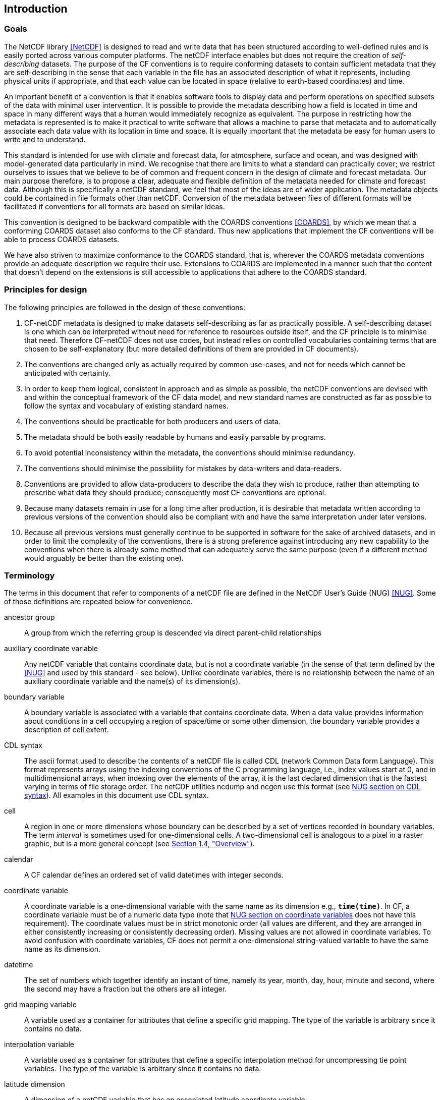 ==  Introduction 

=== Goals

The NetCDF library <<NetCDF>> is designed to read and write data that has been structured according to well-defined rules and is easily ported across various computer platforms.
The netCDF interface enables but does not require the creation of __self-describing__ datasets.
The purpose of the CF conventions is to require conforming datasets to contain sufficient metadata that they are self-describing in the sense that each variable in the file has an associated description of what it represents, including physical units if appropriate, and that each value can be located in space (relative to earth-based coordinates) and time.

An important benefit of a convention is that it enables software tools to display data and perform operations on specified subsets of the data with minimal user intervention.
It is possible to provide the metadata describing how a field is located in time and space in many different ways that a human would immediately recognize as equivalent.
The purpose in restricting how the metadata is represented is to make it practical to write software that allows a machine to parse that metadata and to automatically associate each data value with its location in time and space.
It is equally important that the metadata be easy for human users to write and to understand.

This standard is intended for use with climate and forecast data, for atmosphere, surface and ocean, and was designed with model-generated data particularly in mind.
We recognise that there are limits to what a standard can practically cover; we restrict ourselves to issues that we believe to be of common and frequent concern in the design of climate and forecast metadata.
Our main purpose therefore, is to propose a clear, adequate and flexible definition of the metadata needed for climate and forecast data.
Although this is specifically a netCDF standard, we feel that most of the ideas are of wider application.
The metadata objects could be contained in file formats other than netCDF.
Conversion of the metadata between files of different formats will be facilitated if conventions for all formats are based on similar ideas.

This convention is designed to be backward compatible with the COARDS conventions <<COARDS>>, by which we mean that a conforming COARDS dataset also conforms to the CF standard.
Thus new applications that implement the CF conventions will be able to process COARDS datasets.

We have also striven to maximize conformance to the COARDS standard, that is, wherever the COARDS metadata conventions provide an adequate description we require their use.
Extensions to COARDS are implemented in a manner such that the content that doesn't depend on the extensions is still accessible to applications that adhere to the COARDS standard.

[[design, Section 1.2, "Principles for design"]]
=== Principles for design

The following principles are followed in the design of these conventions:

1. CF-netCDF metadata is designed to make datasets self-describing as far as practically possible.
A self-describing dataset is one which can be interpreted without need for reference to resources outside itself, and the CF principle is to minimise that need.
Therefore CF-netCDF does not use codes, but instead relies on controlled vocabularies containing terms that are chosen to be self-explanatory (but more detailed definitions of them are provided in CF documents).

2. The conventions are changed only as actually required by common use-cases, and not for needs which cannot be anticipated with certainty.

3. In order to keep them logical, consistent in approach and as simple as possible, the netCDF conventions are devised with and within the conceptual framework of the CF data model, and new standard names are constructed as far as possible to follow the syntax and vocabulary of existing standard names.

4. The conventions should be practicable for both producers and users of data.

5. The metadata should be both easily readable by humans and easily parsable by programs.

6. To avoid potential inconsistency within the metadata, the conventions should minimise redundancy.

7. The conventions should minimise the possibility for mistakes by data-writers and data-readers.

8. Conventions are provided to allow data-producers to describe the data they wish to produce, rather than attempting to prescribe what data they should produce; consequently most CF conventions are optional.

9. Because many datasets remain in use for a long time after production, it is desirable that metadata written according to previous versions of the convention should also be compliant with and have the same interpretation under later versions.

10. Because all previous versions must generally continue to be supported in software for the sake of archived datasets, and in order to limit the complexity of the conventions, there is a strong preference against introducing any new capability to the conventions when there is already some method that can adequately serve the same purpose (even if a different method would arguably be better than the existing one).

[[terminology, Section 1.3, "Terminology"]]
=== Terminology

The terms in this document that refer to components of a netCDF file are defined in the NetCDF User's Guide (NUG) <<NUG>>.
Some of those definitions are repeated below for convenience.

ancestor group:: A group from which the referring group is descended via direct parent-child relationships

auxiliary coordinate variable:: Any netCDF variable that contains coordinate data, but is not a coordinate variable (in the sense of that term defined by the <<NUG>> and used by this standard - see below).
Unlike coordinate variables, there is no relationship between the name of an auxiliary coordinate variable and the name(s) of its dimension(s).

boundary variable:: A boundary variable is associated with a variable that contains coordinate data.
When a data value provides information about conditions in a cell occupying a region of space/time or some other dimension, the boundary variable provides a description of cell extent.

CDL syntax:: The ascii format used to describe the contents of a netCDF file is called CDL (network Common Data form Language).
This format represents arrays using the indexing conventions of the C programming language, i.e., index values start at 0, and in multidimensional arrays, when indexing over the elements of the array, it is the last declared dimension that is the fastest varying in terms of file storage order.
The netCDF utilities ncdump and ncgen use this format (see
link:$$https://docs.unidata.ucar.edu/nug/current/_c_d_l.html$$[NUG section on CDL syntax]).
All examples in this document use CDL syntax.

cell:: A region in one or more dimensions whose boundary can be described by a set of vertices recorded in boundary variables.
The term __interval__ is sometimes used for one-dimensional cells.
A two-dimensional cell is analogous to a pixel in a raster graphic, but is a more general concept (see <<overview>>).

calendar:: A CF calendar defines an ordered set of valid datetimes with integer seconds.

coordinate variable:: A coordinate variable is a one-dimensional variable with the same name as its dimension e.g., **`time(time)`**.
In CF, a coordinate variable must be of a numeric data type (note that
link:$$https://docs.unidata.ucar.edu/nug/current/best_practices.html#bp_Coordinate-Systems$$[NUG section on coordinate variables] does not have this requirement).
The coordinate values must be in strict monotonic order (all values are different, and they are arranged in either consistently increasing or consistently decreasing order).
Missing values are not allowed in coordinate variables.
To avoid confusion with coordinate variables, CF does not permit a one-dimensional string-valued variable to have the same name as its dimension.

datetime:: The set of numbers which together identify an instant of time, namely its year, month, day, hour, minute and second, where the second may have a fraction but the others are all integer.

grid mapping variable:: A variable used as a container for attributes that define a specific grid mapping.
The type of the variable is arbitrary since it contains no data.

interpolation variable:: A variable used as a container for attributes that define a specific interpolation method for uncompressing tie point variables.
The type of the variable is arbitrary since it contains no data.

latitude dimension:: A dimension of a netCDF variable that has an associated latitude coordinate variable.

local apex group:: The nearest (to a referring group) ancestor group in which a dimension of an out-of-group coordinate is defined.
The word "apex" refers to position of this group at the vertex of the tree of groups formed by it, the referring group, and the group where a coordinate is located.

longitude dimension:: A dimension of a netCDF variable that has an associated longitude coordinate variable.

most rapidly varying dimension:: The dimension of a multidimensional variable for which elements are adjacent in storage. When a netCDF dataset is represented in CDL, the most rapidly varying dimension is the last one e.g. **`x`** in **`float data(z,y,x)`**. C and Python NumPy use the same order as CDL, also called "row-major order", while Fortran and R use the alternative order, also called "colum-major order", so that when netCDF variables are accessed in Fortran or R the most rapidly varying dimension is the first one.

multidimensional coordinate variable:: An auxiliary coordinate variable that is multidimensional.

nearest item:: The item (variable or group) that can be reached via the shortest traversal of the file from the referring group following the rules set forth in the <<groups>>.

out-of-group reference:: A reference to a variable or dimension that is not contained in the referring group.

path:: Paths must follow the UNIX style path convention and may begin with either a '/', '..', or a word.

quantization variable:: A variable used as a container for attributes that define a specific quantization algorithm. The type of the variable is arbitrary since it contains no data.

recommendation:: Recommendations in this convention are meant to provide advice that may be helpful for reducing common mistakes.
In some cases we have recommended rather than required particular attributes in order to maintain backwards compatibility with COARDS.
An application must not depend on a dataset's adherence to recommendations.

referring group:: The group in which a reference to a variable or dimension occurs.

scalar coordinate variable:: A scalar variable (i.e. one with no dimensions) that contains coordinate data.
Depending on context, it may be functionally equivalent either to a size-one coordinate variable (<<scalar-coordinate-variables>>) or to a size-one auxiliary coordinate variable (<<labels>> and <<collections-instances-elements>>).

sibling group:: Any group with the same parent group as the referring group

spatiotemporal dimension:: A dimension of a netCDF variable that is used to identify a location in time and/or space.

tie point variable:: A netCDF variable that contains coordinates that have been compressed by sampling.
There is no relationship between the name of a tie point variable and the name(s) of its dimension(s).

time dimension:: A dimension of a netCDF variable that has an associated time coordinate variable.

vertex dimension:: The dimension of a boundary variable along which the vertices of each cell are ordered.

vertical dimension:: A dimension of a netCDF variable that has an associated vertical coordinate variable.

[[overview, Section 1.4, "Overview"]]
=== Overview

No variable or dimension names are standardized by this convention.
Instead we follow the lead of the <<NUG>> and standardize only the names of attributes and some of the values taken by those attributes.
Variable or dimension names can either be a single variable name or a path to a variable.
The overview provided in this section will be followed with more complete descriptions in following sections.
<<attribute-appendix>> contains a summary of all the attributes used in this convention.

Files using this version of the CF Conventions must set the <<NUG>> defined attribute **`Conventions`** to contain the string value "**`CF-{current-version-as-attribute}`**" to identify datasets that conform to these conventions.

The general description of a file's contents should be contained in the following attributes: **`title`**, **`history`**, **`institution`**, **`source`**, **`comment`** and **`references`** (<<description-of-file-contents>>).
For backwards compatibility with COARDS none of these attributes is required, but their use is recommended to provide human readable documentation of the file contents.

Each variable in a netCDF file has an associated description which is provided by the attributes **`units`**, **`long_name`**, and **`standard_name`**.
The **`units`**, and **`long_name`** attributes are defined in the <<NUG>> and the **`standard_name`** attribute is defined in this document.

The **`units`** attribute is required for all variables that represent dimensional quantities (except for boundary variables defined in <<cell-boundaries>>).
The values of the **`units`** attributes are character strings that are recognized by UNIDATA's UDUNITS package <<UDUNITS>> (with exceptions allowed as discussed in <<units>>).

The **`long_name`** and **`standard_name`** attributes are used to describe the content of each variable.
For backwards compatibility with COARDS neither is required, but use of at least one of them is strongly recommended.
The use of standard names will facilitate the exchange of climate and forecast data by providing unambiguous identification of variables most commonly analyzed.

Four types of coordinates receive special treatment by these conventions: latitude, longitude, vertical, and time.
Every variable must have associated metadata that allows identification of each such coordinate that is relevant.
Two independent parts of the convention allow this to be done.
There are conventions that identify the variables that contain the coordinate data, and there are conventions that identify the type of coordinate represented by that data.

There are two methods used to identify variables that contain coordinate data.
The first is to use the <<NUG>>-defined "coordinate variables."
__The use of coordinate variables is required for all dimensions that correspond to one dimensional space or time coordinates__.
In cases where coordinate variables are not applicable, the variables containing coordinate data are identified by the **`coordinates`** attribute.

Once the variables containing coordinate data are identified, further conventions are required to determine the type of coordinate represented by each of these variables.
Latitude, longitude, and time coordinates are identified solely by the value of their **`units`** attribute.
Vertical coordinates with units of pressure may also be identified by the **`units`** attribute.
Other vertical coordinates must use the attribute **`positive`** which determines whether the direction of increasing coordinate value is up or down.
Because identification of a coordinate type by its units involves the use of an external package <<UDUNITS>>, we provide the optional attribute **`axis`** for a direct identification of coordinates that correspond to latitude, longitude, vertical, or time axes.

Latitude, longitude, and time are defined by internationally recognized standards, and hence, identifying the coordinates of these types is sufficient to locate data values uniquely with respect to time and a point on the earth's surface.
On the other hand identifying the vertical coordinate is not necessarily sufficient to locate a data value vertically with respect to the earth's surface.
In particular a model may output data on the parametric (usually dimensionless) vertical coordinate used in its mathematical formulation.
To achieve the goal of being able to spatially locate all data values, this convention provides a mapping, via the **`standard_name`** and **`formula_terms`** attributes of a parametric vertical coordinate variable, between its values and dimensional vertical coordinate values that can be uniquely located with respect to a point on the earth's surface (<<parametric-vertical-coordinate>>; <<parametric-v-coord>>).

It is often the case that data values are not representative of single points in time, space and other dimensions, but rather of intervals or multidimensional cells.
CF defines a **`bounds`** attribute to specify the extent of intervals or cells.
Because both the <<NUG>> and <<COARDS>> define coordinate variables but not cells or bounds, many applications assume that gridpoints are always located at the centers of their cells.
This assumption does not hold in CF. If bounds are not provided, the location of the gridpoint within the cell is undefined, and nothing can be assumed about the location and extent of the cell.

A two-dimensional cell is analogous to a pixel in a raster graphic, but is a more general concept.
Pixels in a raster are evenly spaced in each dimension and arranged in a logically rectangular array.
Two-dimensional cells in a CF field do not necessarily satisfy either of those conditions, though they commonly do.
Furthermore, as an alternative to cells in two dimensions, CF defines a convention for the case where each data value is associated with a geographical feature that is described by one or more points, lines or polygons.

When data that is representative of cells can be described by simple statistical methods (for instance, mean or maximum), those methods can be indicated using the **`cell_methods`** attribute.
An important application of this attribute is to describe climatological and diurnal statistics.

Methods for reducing the total volume of data include both packing and compression.
Packing reduces the data volume by reducing the precision of the stored numbers.
It is implemented using the attributes **`add_offset`** and **`scale_factor`** which are defined in the <<NUG>>.
Compression on the other hand loses no precision, but reduces the volume by not storing missing data.
The attribute **`compress`** is defined for this purpose.

[[coards-relationship, Section 1.5, "Relationship to the COARDS Conventions"]]
=== Relationship to the COARDS Conventions

These conventions generalize and extend the COARDS conventions <<COARDS>>.
A major design goal has been to maintain __backward compatibility__ with COARDS.
Hence applications written to process datasets that conform to these conventions will also be able to process COARDS conforming datasets.
We have also striven to maximize __conformance__ to the COARDS standard so that datasets that only require the metadata that was available under COARDS will still be able to be processed by COARDS conforming applications.
But because of the extensions that provide new metadata content, and the relaxation of some COARDS requirements, datasets that conform to these conventions will not necessarily be recognized by applications that adhere to the COARDS conventions.
The features of these conventions that allow writing netCDF files that are not COARDS conforming are summarized below.

COARDS standardizes the description of grids composed of independent latitude, longitude, vertical, and time axes.
In addition to standardizing the metadata required to identify each of these axis types, COARDS requires (_time_, _vertical_, _latitude_, _longitude_) as the CDL order for the dimensions of a variable, with longitude being the most rapidly varying dimension (the last dimension in CDL order).
Because of I/O performance considerations it may not be possible for models to output their data in conformance with the COARDS requirement.
The CF convention places no rigid restrictions on the order of dimensions, however we encourage data producers to make the extra effort to stay within the COARDS standard order.
The use of non-COARDS axis ordering will render files inaccessible to some applications and limit interoperability.
Often a buffering operation can be used to miminize performance penalties when axis ordering in model code does not match the axis ordering of a COARDS file.

COARDS addresses the issue of identifying dimensionless vertical coordinates, but does not provide any mechanism for mapping the dimensionless values to dimensional ones that can be located with respect to the earth's surface.
For backwards compatibility we continue to allow (but do not require) the **`units`** attribute of dimensionless vertical coordinates to take the values "level", "layer", or "sigma_level."
But we recommend that the **`standard_name`** and **`formula_terms`** attributes be used to identify the appropriate definition of the dimensionless vertical coordinate (see <<parametric-vertical-coordinate>>).

The CF conventions define attributes which enable the description of data properties that are outside the scope of the COARDS conventions.
These new attributes do not violate the COARDS conventions, but applications that only recognize COARDS conforming datasets will not have the capabilities that the new attributes are meant to enable.
Briefly the new attributes allow:

* Identification of quantities using standard names.
* Description of dimensionless vertical coordinates.
* Associating dimensions with auxiliary coordinate variables.
* Linking data variables to scalar coordinate variables.
* Associating dimensions with labels.
* Description of intervals and cells.
* Description of properties of data defined on intervals and cells.
* Description of climatological statistics.
* Data compression for variables with missing values.


[[ugrid-conventions, Section 1.6, "UGRID Conventions"]]
=== UGRID Conventions

These conventions implicitly incorporate parts of the UGRID conventions for storing unstructured (or flexible mesh) data in netCDF files using mesh topologies <<UGRID>>.
Only version 1.0 of the UGRID conventions is allowed.
The UGRID conventions description is referenced from, rather than rewritten into, this document and the canonical description of how to store mesh topologies is only to be found at <<UGRID>>.
A summary indicating how UGRID relates to other parts of the CF conventions, and which features of UGRID are excluded from CF, can be found in <<mesh-topology-variables>>.
To reduce the chance of ambiguities arising from their accidental re-use, all of the UGRID standardized attributes are specified in <<appendix-mesh-topology-attributes>> and <<attribute-appendix>>.

The UGRID conventions have their own conformance document, which should be used in conjunction with the CF conformance document when checking the validity of datasets.
